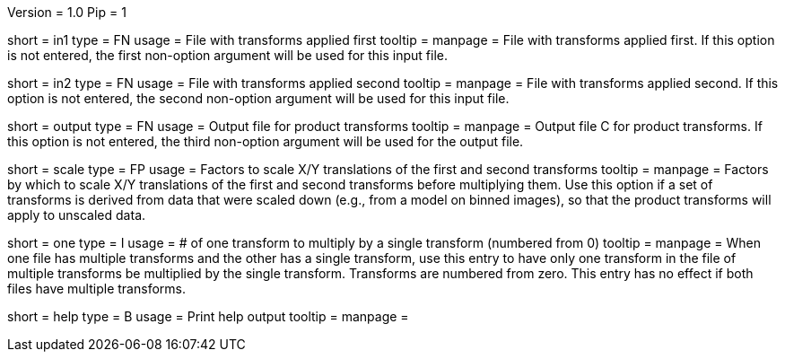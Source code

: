 Version = 1.0
Pip = 1

[Field = InputFile1]
short = in1
type = FN
usage = File with transforms applied first
tooltip = 
manpage = File with transforms applied first.  If this option is not entered,
the first non-option argument will be used for this input file.

[Field = InputFile2]
short = in2
type = FN
usage = File with transforms applied second
tooltip = 
manpage = File with transforms applied second.  If this option is not entered,
the second non-option argument will be used for this input file.

[Field = OutputFile]
short = output
type = FN
usage = Output file for product transforms
tooltip = 
manpage = Output file C for product transforms.  If this option is not
entered, the third non-option argument will be used for the output file.

[Field = ScaleShifts]
short = scale
type = FP
usage = Factors to scale X/Y translations of the first and second transforms
tooltip = 
manpage = Factors by which to scale X/Y translations of the first and second
transforms before multiplying them.  Use this option if a set of transforms
is derived from data that were scaled down (e.g., from a model on binned
images), so that the product transforms will apply to unscaled data.

[Field = OneXformToMultiply]
short = one
type = I
usage = # of one transform to multiply by a single transform (numbered from 0)
tooltip = 
manpage = When one file has multiple transforms and the other has a single
transform, use this entry to have only one transform in the file of multiple
transforms be multiplied by the single transform.  Transforms are numbered
from zero.  This entry has no effect if both files have multiple transforms.

[Field = usage]
short = help
type = B
usage = Print help output
tooltip = 
manpage = 
